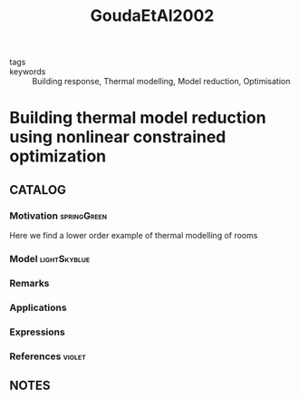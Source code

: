 :PROPERTIES:
:ID:       a9136c1a-04e6-44f7-b495-973dc8cee6cd
:ROAM_REFS: cite:GoudaEtAl2002
:END:
#+TITLE: GoudaEtAl2002
#+filetags: article

- tags ::
- keywords :: Building response, Thermal modelling, Model reduction, Optimisation


* Building thermal model reduction using nonlinear constrained optimization
  :PROPERTIES:
  :Custom_ID: GoudaEtAl2002
  :URL: http://www.sciencedirect.com/science/article/pii/S0360132301001214
  :AUTHOR: Gouda, M., Danaher, S., & Underwood, C.
  :NOTER_DOCUMENT: ~/docsThese/bibliography/GoudaEtAl2002.pdf
  :NOTER_PAGE:
  :END:

** CATALOG

*** Motivation :springGreen:
Here we find a lower order example of thermal modelling of rooms
*** Model :lightSkyblue:
*** Remarks
*** Applications
*** Expressions
*** References :violet:

** NOTES
